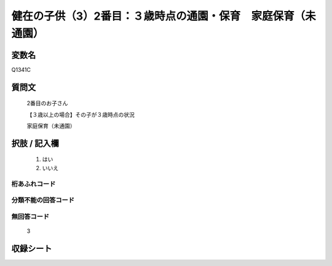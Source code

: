 .. title:: Q1341C
.. rst-class:: item
====================================================================================================
健在の子供（3）2番目：３歳時点の通園・保育　家庭保育（未通園）
====================================================================================================

.. rst-class:: varname
変数名
==================

Q1341C

.. rst-class:: question
質問文
==================

   2番目のお子さん

   【３歳以上の場合】その子が３歳時点の状況

   家庭保育（未通園）


.. rst-class:: answer
択肢 / 記入欄
======================

  1. はい
  2. いいえ
 
  
.. rst-class:: overflow
桁あふれコード
-------------------------------
  


.. rst-class:: not_classified
分類不能の回答コード
-------------------------------------
  


.. rst-class:: not_available
無回答コード
-------------------------------------
  
   3

.. rst-class:: include_sheet
収録シート
=======================================
.. hlist::
   :columns: 3
   
   
   * p29_5
   
   


.. index:: Q1341C